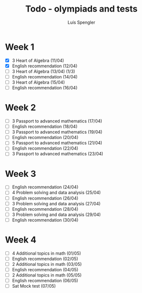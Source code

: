 #+REVEAL_ROOT: https://cdn.jsdelivr.net/npm/reveal.js
#+REVEAL_REVEAL_JS_VERSION: 4
#+REVEAL_TRANS: linear
#+REVEAL_THEME: moon
#+OPTIONS: timestamp:nil toc:nil num:nil
#+Title: Todo - olympiads and tests
#+Author: Luís Spengler

* Week 1
+ [X] 3 Heart of Algebra (11/04)
+ [X] English recommendation (12/04)
+ [ ] 3 Heart of Algebra (13/04) (1/3)
+ [ ] English recommendation (14/04)
+ [ ] 3 Heart of Algebra (15/04)
+ [ ] English recommendation (16/04)

* Week 2
+ [ ] 3 Passport to advanced mathematics (17/04)
+ [ ] English recommendation (18/04)
+ [ ] 3 Passport to advanced mathematics (19/04)
+ [ ] English recommendation (20/04)
+ [ ] 5 Passport to advanced mathematics (21/04)
+ [ ] English recommendation (22/04)
+ [ ] 3 Passport to advanced mathematics (23/04)

* Week 3
+ [ ] English recommendation (24/04)
+ [ ] 4 Problem solving and data analysis (25/04)
+ [ ] English recommendation (26/04)
+ [ ] 3 Problem solving and data analysis (27/04)
+ [ ] English recommendation (28/04)
+ [ ] 3 Problem solving and data analysis (29/04)
+ [ ] English recommendation (30/04)

* Week 4
+ [ ] 4 Additional topics in math (01/05)
+ [ ] English recommendation (02/05)
+ [ ] 2 Additional topics in math (03/05)
+ [ ] English recommendation (04/05)
+ [ ] 2 Additional topics in math (05/05)
+ [ ] English recommendation (06/05)
+ [ ] Sat Mock test (07/05)
